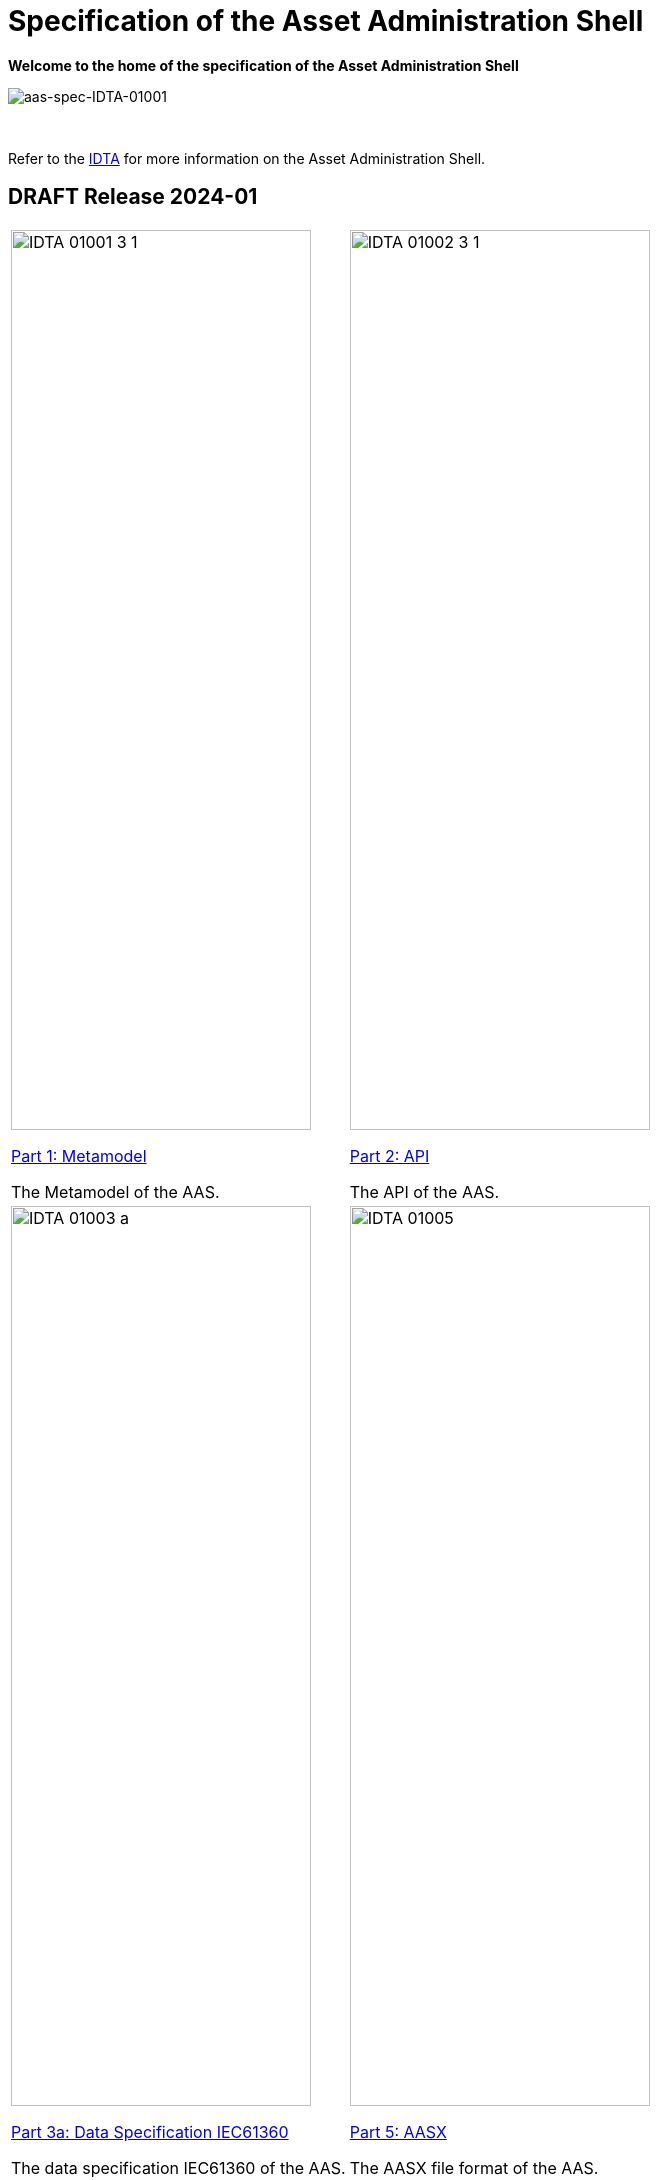 = Specification of the Asset Administration Shell

**Welcome to the home of the specification of the Asset Administration Shell**

image::idta-logo.png[aas-spec-IDTA-01001]

&nbsp;


Refer to  the https://industrialdigitaltwin.org[IDTA,window=_blank] for more information on the Asset Administration Shell.

== DRAFT Release 2024-01

[cols="1,1"]
|===
a|
image::IDTA-01001-3-1.png[xref=IDTA-01001:ROOT:index.adoc, window=_blank,opts=nofollow,width=300,height=900]
xref:IDTA-01001:ROOT:index.adoc[Part 1: Metamodel, window=_blank,opts=nofollow]


The Metamodel of the AAS.
a|
image::IDTA-01002-3-1.png[xref=IDTA-01002-3:ROOT:index.adoc, window=_blank,opts=nofollow,width=300,height=900]
xref:IDTA-01002-3:ROOT:index.adoc[Part 2: API, window=_blank,opts=nofollow]

The API of the AAS.
a|
image::IDTA-01003-a.png[xref=IDTA-01003-a:ROOT:index.adoc, window=_blank,opts=nofollow,width=300,height=900]
xref:IDTA-01003-a:ROOT:index.adoc[Part 3a: Data Specification IEC61360, window=_blank,opts=nofollow]

The data specification IEC61360 of the AAS.
a|
image::IDTA-01005.png[xref=IDTA-01005:ROOT:index.adoc, window=_blank,opts=nofollow,width=300,height=900]
xref:IDTA-01005:ROOT:index.adoc[Part 5: AASX, window=_blank,opts=nofollow]

The AASX file format of the AAS.
|===
&nbsp;
